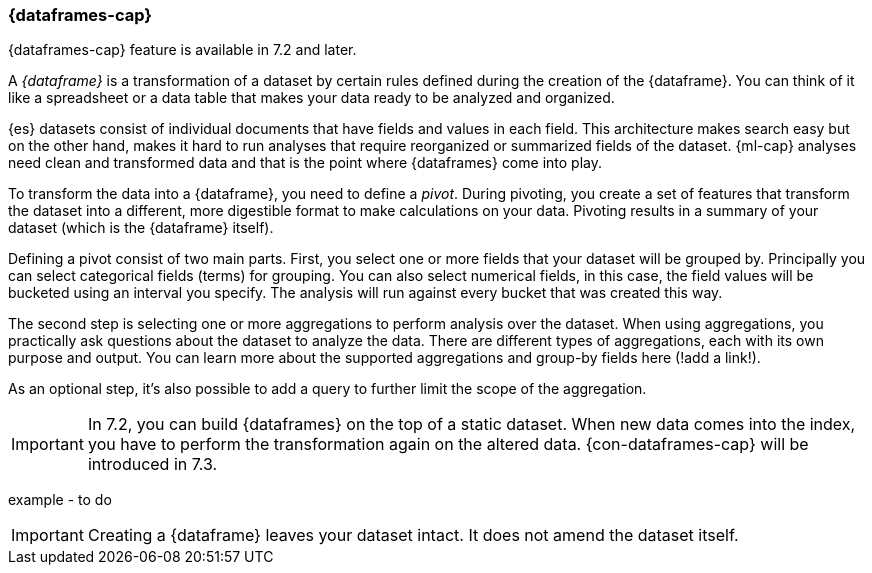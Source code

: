 [[ml-dataframes]]
=== {dataframes-cap}

{dataframes-cap} feature is available in 7.2 and later.

A _{dataframe}_ is a transformation of a dataset by certain rules defined during
the creation of the {dataframe}. You can think of it like a spreadsheet or a 
data table that makes your data ready to be analyzed and organized.

{es} datasets consist of individual documents that have fields and
values in each field. This architecture makes search easy but on the other hand, 
makes it hard to run analyses that require reorganized or summarized fields of 
the dataset. {ml-cap} analyses need clean and transformed data and that is the 
point where {dataframes} come into play.

To transform the data into a {dataframe}, you need to define a _pivot_. During
pivoting, you create a set of features that transform the dataset into a
different, more digestible format to make calculations on your data. Pivoting
results in a summary of your dataset (which is the {dataframe} itself).

Defining a pivot consist of two main parts. First, you select one or more fields 
that your dataset will be grouped by. Principally you can select categorical 
fields (terms) for grouping. You can also select numerical fields, in this case, 
the field values will be bucketed using an interval you specify. The analysis
will run against every bucket that was created this way.

The second step is selecting one or more aggregations to perform analysis over
the dataset. When using aggregations, you practically ask questions about the 
dataset to analyze the data. There are different types of aggregations, each with 
its own purpose and output. You can learn more about the supported aggregations 
and group-by fields here (!add a link!).

As an optional step, it's also possible to add a query to further limit the 
scope of the aggregation.

IMPORTANT: In 7.2, you can build {dataframes} on the top of a static dataset. 
When new data comes into the index, you have to perform the transformation again 
on the altered data. {con-dataframes-cap} will be introduced in 7.3.

example - to do

IMPORTANT: Creating a {dataframe} leaves your dataset intact. It does not amend
the dataset itself.